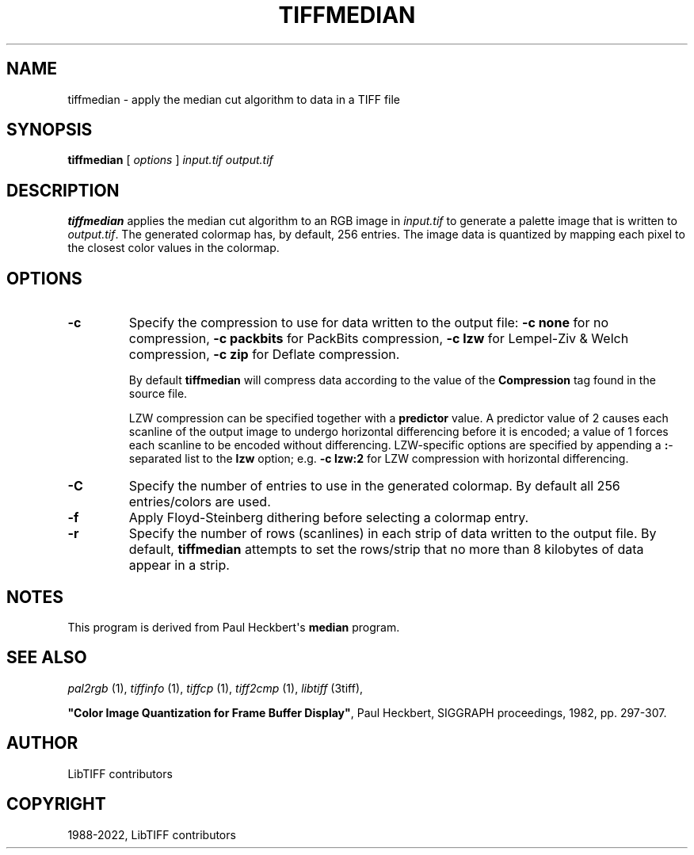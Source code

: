 .\" Man page generated from reStructuredText.
.
.
.nr rst2man-indent-level 0
.
.de1 rstReportMargin
\\$1 \\n[an-margin]
level \\n[rst2man-indent-level]
level margin: \\n[rst2man-indent\\n[rst2man-indent-level]]
-
\\n[rst2man-indent0]
\\n[rst2man-indent1]
\\n[rst2man-indent2]
..
.de1 INDENT
.\" .rstReportMargin pre:
. RS \\$1
. nr rst2man-indent\\n[rst2man-indent-level] \\n[an-margin]
. nr rst2man-indent-level +1
.\" .rstReportMargin post:
..
.de UNINDENT
. RE
.\" indent \\n[an-margin]
.\" old: \\n[rst2man-indent\\n[rst2man-indent-level]]
.nr rst2man-indent-level -1
.\" new: \\n[rst2man-indent\\n[rst2man-indent-level]]
.in \\n[rst2man-indent\\n[rst2man-indent-level]]u
..
.TH "TIFFMEDIAN" "1" "Jul 28, 2024" "4.6" "LibTIFF"
.SH NAME
tiffmedian \- apply the median cut algorithm to data in a TIFF file
.SH SYNOPSIS
.sp
\fBtiffmedian\fP [ \fIoptions\fP ] \fIinput.tif\fP \fIoutput.tif\fP
.SH DESCRIPTION
.sp
\fBtiffmedian\fP applies the median cut algorithm to an RGB
image in \fIinput.tif\fP to generate a palette image that is written to
\fIoutput.tif\fP\&.  The generated colormap has, by default, 256 entries.
The image data is quantized by mapping each pixel to the closest color
values in the colormap.
.SH OPTIONS
.INDENT 0.0
.TP
.B \-c
Specify the compression to use for data written to the output file:
\fB\-c none\fP for no compression,
\fB\-c  packbits\fP for PackBits compression,
\fB\-c lzw\fP for Lempel\-Ziv & Welch compression,
\fB\-c zip\fP for Deflate compression.
.sp
By default \fBtiffmedian\fP will compress data according to the
value of the \fBCompression\fP tag found in the source file.
.sp
LZW compression can be specified together with a \fBpredictor\fP value.
A predictor value of 2 causes each scanline of the output image to
undergo horizontal differencing before it is encoded; a value of 1
forces each scanline to be encoded without differencing.
LZW\-specific options are specified by appending a \fB:\fP\-separated
list to the \fBlzw\fP option; e.g. \fB\-c lzw:2\fP for LZW compression
with horizontal differencing.
.UNINDENT
.INDENT 0.0
.TP
.B \-C
Specify the number of entries to use in the generated colormap.
By default all 256 entries/colors are used.
.UNINDENT
.INDENT 0.0
.TP
.B \-f
Apply Floyd\-Steinberg dithering before selecting a colormap entry.
.UNINDENT
.INDENT 0.0
.TP
.B \-r
Specify the number of rows (scanlines) in each strip of data
written to the output file.  By default, \fBtiffmedian\fP
attempts to set the rows/strip that no more than 8 kilobytes of
data appear in a strip.
.UNINDENT
.SH NOTES
.sp
This program is derived from Paul Heckbert\(aqs \fBmedian\fP program.
.SH SEE ALSO
.sp
\fI\%pal2rgb\fP (1),
\fI\%tiffinfo\fP (1),
\fI\%tiffcp\fP (1),
\fI\%tiff2cmp\fP (1),
\fI\%libtiff\fP (3tiff),
.sp
\fB\(dqColor Image Quantization for Frame Buffer Display\(dq\fP,
Paul Heckbert, SIGGRAPH proceedings, 1982, pp. 297\-307.
.SH AUTHOR
LibTIFF contributors
.SH COPYRIGHT
1988-2022, LibTIFF contributors
.\" Generated by docutils manpage writer.
.
